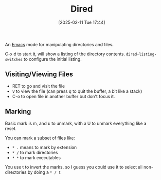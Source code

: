 :PROPERTIES:
:ID:       1fefcf17-8851-477e-89b1-ab0f3f436900
:END:
#+date: [2025-02-11 Tue 17:44]
#+hugo_lastmod: 2025-02-11 20:24:50 -0500
#+title: Dired

An [[id:e8f63911-0c0b-4f37-9aed-b2e415144f9d][Emacs]] mode for manipulating directories and files.

C-x d to start it, will show a listing of the directory
contents. ~dired-listing-switches~ to configure the initial listing.

** Visiting/Viewing Files

 * RET to go and visit the file
 * v to view the file (can press q to quit the buffer, a bit like a stack)
 * C-o to open file in another buffer but don't focus it.

** Marking

Basic mark is m, and u to unmark, with a U to unmark everything like a
reset.

You can mark a subset of files like:

 * ~* .~ means to mark by extension
 * ~* /~ to mark directories
 * ~* *~ to mark executables

You use t to invert the marks, so I guess you could use it to select all
non-directories by doing a ~* / t~

